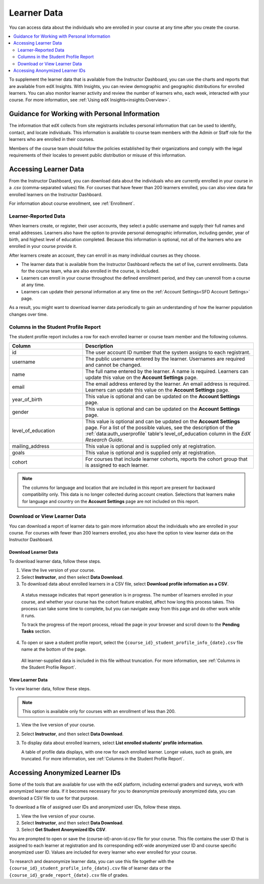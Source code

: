 .. _Student Data:

############################
Learner Data
############################

You can access data about the individuals who are enrolled in your course at
any time after you create the course.

.. contents:: 
  :local:
  :depth: 2

To supplement the learner data that is available from the Instructor Dashboard,
you can use the charts and reports that are available from edX Insights. With
Insights, you can review demographic and geographic distributions for enrolled
learners. You can also monitor learner activity and review the number of
learners who, each week, interacted with your course. For more information, see
:ref:`Using edX Insights<insights:Overview>`.

.. _PII:

***************************************************************
Guidance for Working with Personal Information
***************************************************************

The information that edX collects from site registrants includes personal
information that can be used to identify, contact, and locate individuals. This
information is available to course team members with the Admin or Staff role
for the learners who are enrolled in their courses.

Members of the course team should follow the policies established by their
organizations and comply with the legal requirements of their locales to
prevent public distribution or misuse of this information.

.. _Access_student_data:

****************************
Accessing Learner Data
****************************

From the Instructor Dashboard, you can download data about the individuals who
are currently enrolled in your course in a .csv (comma-separated values) file.
For courses that have fewer than 200 learners enrolled, you can also view data
for enrolled learners on the Instructor Dashboard.

For information about course enrollment, see :ref:`Enrollment`.

======================
Learner-Reported Data
======================

When learners create, or register, their user accounts, they select a public
username and supply their full names and email addresses. Learners also have
the option to provide personal demographic information, including gender, year
of birth, and highest level of education completed. Because this information is
optional, not all of the learners who are enrolled in your course provide it.

After learners create an account, they can enroll in as many individual courses
as they choose. 

* The learner data that is available from the Instructor Dashboard reflects the
  set of live, current enrollments. Data for the course team, wha are also
  enrolled in the course, is included.

* Learners can enroll in your course throughout the defined enrollment period,
  and they can unenroll from a course at any time.

* Learners can update their personal information at any time on the
  :ref:`Account Settings<SFD Account Settings>` page.

As a result, you might want to download learner data periodically to gain an
understanding of how the learner population changes over time.

.. _Columns in the Student Profile Report:

============================================
Columns in the Student Profile Report
============================================

The student profile report includes a row for each enrolled learner or course
team member and the following columns.

.. list-table::
   :widths: 30 70
   :header-rows: 1

   * - Column
     - Description
   * - id
     - The user account ID number that the system assigns to each registrant.
   * - username
     - The public username entered by the learner. Usernames are required and
       cannot be changed.
   * - name
     - The full name entered by the learner. A name is required. Learners can
       update this value on the **Account Settings** page.
   * - email
     - The email address entered by the learner. An email address is required.
       Learners can update this value on the **Account Settings** page.
   * - year_of_birth
     - This value is optional and can be updated on the **Account Settings**
       page.
   * - gender
     - This value is optional and can be updated on the **Account Settings**
       page.
   * - level_of_education
     - This value is optional and can be updated on the **Account Settings**
       page. For a list of the possible values, see the description of the
       :ref:`data:auth_userprofile` table's level_of_education column in the
       *EdX Research Guide*.
   * - mailing_address
     - This value is optional and is supplied only at registration.
   * - goals
     - This value is optional and is supplied only at registration.
   * - cohort
     - For courses that include learner cohorts, reports the cohort group that
       is assigned to each learner.

.. note:: The columns for language and location that are included in this 
 report are present for backward compatibility only. This data is no longer
 collected during account creation. Selections that learners make for language
 and country on the **Account Settings** page are not included on this report.

.. _View and download student data:

==========================================
Download or View Learner Data
==========================================

You can download a report of learner data to gain more information about the
individuals who are enrolled in your course. For courses with fewer than 200
learners enrolled, you also have the option to view learner data on the
Instructor Dashboard.

Download Learner Data
***********************

To download learner data, follow these steps.

#. View the live version of your course.

#. Select **Instructor**, and then select **Data Download**.

#. To download data about enrolled learners in a CSV file, select **Download
   profile information as a CSV**.

  A status message indicates that report generation is in progress. The number
  of learners enrolled in your course, and whether your course has the cohort
  feature enabled, affect how long this process takes. This process can take
  some time to complete, but you can navigate away from this page and do other
  work while it runs.

  To track the progress of the report process, reload the page in your browser
  and scroll down to the **Pending Tasks** section.

4. To open or save a student profile report, select the
   ``{course_id}_student_profile_info_{date}.csv`` file name at the bottom of
   the page.

  All learner-supplied data is included in this file without truncation. For
  more information, see :ref:`Columns in the Student Profile Report`.

View Learner Data
***********************

To view learner data, follow these steps.

.. note:: This option is available only for courses with an enrollment of less 
 than 200.

#. View the live version of your course.

#. Select **Instructor**, and then select **Data Download**.

#. To display data about enrolled learners, select **List enrolled students'
   profile information**. 

   A table of profile data displays, with one row for each enrolled learner.
   Longer values, such as goals, are truncated. For more information, see
   :ref:`Columns in the Student Profile Report`.

.. _Access_anonymized:

********************************
Accessing Anonymized Learner IDs
********************************

Some of the tools that are available for use with the edX platform, including
external graders and surveys, work with anonymized learner data. If it becomes
necessary for you to deanonymize previously anonymized data, you can download a
CSV file to use for that purpose.

To download a file of assigned user IDs and anonymized user IDs, follow these
steps.

#. View the live version of your course.

#. Select **Instructor**, and then select **Data Download**.

#. Select **Get Student Anonymized IDs CSV**.

You are prompted to open or save the {course-id}-anon-id.csv file for your
course. This file contains the user ID that is assigned to each learner at
registration and its corresponding edX-wide anonymized user ID and course
specific anonymized user ID. Values are included for every learner who ever
enrolled for your course.

To research and deanonymize learner data, you can use this file together with
the ``{course_id}_student_profile_info_{date}.csv`` file of learner data or the
``{course_id}_grade_report_{date}.csv`` file of grades.

.. only:: Open_edX

    .. include:: ../../../shared/building_and_running_chapters/running_course/Section_course_student.rst
